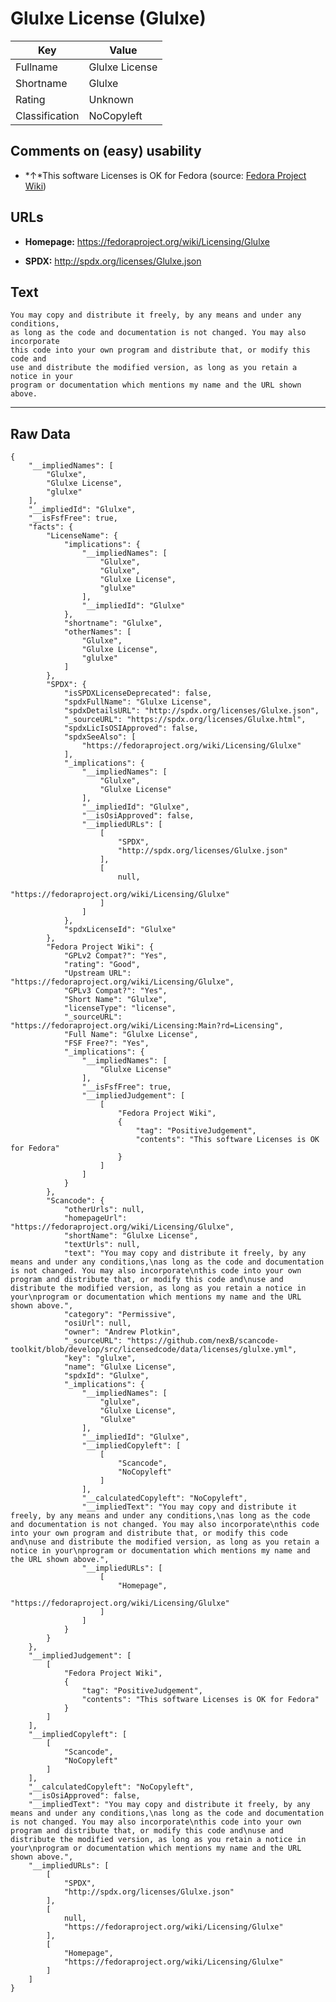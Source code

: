 * Glulxe License (Glulxe)

| Key              | Value            |
|------------------+------------------|
| Fullname         | Glulxe License   |
| Shortname        | Glulxe           |
| Rating           | Unknown          |
| Classification   | NoCopyleft       |

** Comments on (easy) usability

- *↑*This software Licenses is OK for Fedora (source:
  [[https://fedoraproject.org/wiki/Licensing:Main?rd=Licensing][Fedora
  Project Wiki]])

** URLs

- *Homepage:* https://fedoraproject.org/wiki/Licensing/Glulxe

- *SPDX:* http://spdx.org/licenses/Glulxe.json

** Text

#+BEGIN_EXAMPLE
  You may copy and distribute it freely, by any means and under any conditions,
  as long as the code and documentation is not changed. You may also incorporate
  this code into your own program and distribute that, or modify this code and
  use and distribute the modified version, as long as you retain a notice in your
  program or documentation which mentions my name and the URL shown above.
#+END_EXAMPLE

--------------

** Raw Data

#+BEGIN_EXAMPLE
  {
      "__impliedNames": [
          "Glulxe",
          "Glulxe License",
          "glulxe"
      ],
      "__impliedId": "Glulxe",
      "__isFsfFree": true,
      "facts": {
          "LicenseName": {
              "implications": {
                  "__impliedNames": [
                      "Glulxe",
                      "Glulxe",
                      "Glulxe License",
                      "glulxe"
                  ],
                  "__impliedId": "Glulxe"
              },
              "shortname": "Glulxe",
              "otherNames": [
                  "Glulxe",
                  "Glulxe License",
                  "glulxe"
              ]
          },
          "SPDX": {
              "isSPDXLicenseDeprecated": false,
              "spdxFullName": "Glulxe License",
              "spdxDetailsURL": "http://spdx.org/licenses/Glulxe.json",
              "_sourceURL": "https://spdx.org/licenses/Glulxe.html",
              "spdxLicIsOSIApproved": false,
              "spdxSeeAlso": [
                  "https://fedoraproject.org/wiki/Licensing/Glulxe"
              ],
              "_implications": {
                  "__impliedNames": [
                      "Glulxe",
                      "Glulxe License"
                  ],
                  "__impliedId": "Glulxe",
                  "__isOsiApproved": false,
                  "__impliedURLs": [
                      [
                          "SPDX",
                          "http://spdx.org/licenses/Glulxe.json"
                      ],
                      [
                          null,
                          "https://fedoraproject.org/wiki/Licensing/Glulxe"
                      ]
                  ]
              },
              "spdxLicenseId": "Glulxe"
          },
          "Fedora Project Wiki": {
              "GPLv2 Compat?": "Yes",
              "rating": "Good",
              "Upstream URL": "https://fedoraproject.org/wiki/Licensing/Glulxe",
              "GPLv3 Compat?": "Yes",
              "Short Name": "Glulxe",
              "licenseType": "license",
              "_sourceURL": "https://fedoraproject.org/wiki/Licensing:Main?rd=Licensing",
              "Full Name": "Glulxe License",
              "FSF Free?": "Yes",
              "_implications": {
                  "__impliedNames": [
                      "Glulxe License"
                  ],
                  "__isFsfFree": true,
                  "__impliedJudgement": [
                      [
                          "Fedora Project Wiki",
                          {
                              "tag": "PositiveJudgement",
                              "contents": "This software Licenses is OK for Fedora"
                          }
                      ]
                  ]
              }
          },
          "Scancode": {
              "otherUrls": null,
              "homepageUrl": "https://fedoraproject.org/wiki/Licensing/Glulxe",
              "shortName": "Glulxe License",
              "textUrls": null,
              "text": "You may copy and distribute it freely, by any means and under any conditions,\nas long as the code and documentation is not changed. You may also incorporate\nthis code into your own program and distribute that, or modify this code and\nuse and distribute the modified version, as long as you retain a notice in your\nprogram or documentation which mentions my name and the URL shown above.",
              "category": "Permissive",
              "osiUrl": null,
              "owner": "Andrew Plotkin",
              "_sourceURL": "https://github.com/nexB/scancode-toolkit/blob/develop/src/licensedcode/data/licenses/glulxe.yml",
              "key": "glulxe",
              "name": "Glulxe License",
              "spdxId": "Glulxe",
              "_implications": {
                  "__impliedNames": [
                      "glulxe",
                      "Glulxe License",
                      "Glulxe"
                  ],
                  "__impliedId": "Glulxe",
                  "__impliedCopyleft": [
                      [
                          "Scancode",
                          "NoCopyleft"
                      ]
                  ],
                  "__calculatedCopyleft": "NoCopyleft",
                  "__impliedText": "You may copy and distribute it freely, by any means and under any conditions,\nas long as the code and documentation is not changed. You may also incorporate\nthis code into your own program and distribute that, or modify this code and\nuse and distribute the modified version, as long as you retain a notice in your\nprogram or documentation which mentions my name and the URL shown above.",
                  "__impliedURLs": [
                      [
                          "Homepage",
                          "https://fedoraproject.org/wiki/Licensing/Glulxe"
                      ]
                  ]
              }
          }
      },
      "__impliedJudgement": [
          [
              "Fedora Project Wiki",
              {
                  "tag": "PositiveJudgement",
                  "contents": "This software Licenses is OK for Fedora"
              }
          ]
      ],
      "__impliedCopyleft": [
          [
              "Scancode",
              "NoCopyleft"
          ]
      ],
      "__calculatedCopyleft": "NoCopyleft",
      "__isOsiApproved": false,
      "__impliedText": "You may copy and distribute it freely, by any means and under any conditions,\nas long as the code and documentation is not changed. You may also incorporate\nthis code into your own program and distribute that, or modify this code and\nuse and distribute the modified version, as long as you retain a notice in your\nprogram or documentation which mentions my name and the URL shown above.",
      "__impliedURLs": [
          [
              "SPDX",
              "http://spdx.org/licenses/Glulxe.json"
          ],
          [
              null,
              "https://fedoraproject.org/wiki/Licensing/Glulxe"
          ],
          [
              "Homepage",
              "https://fedoraproject.org/wiki/Licensing/Glulxe"
          ]
      ]
  }
#+END_EXAMPLE